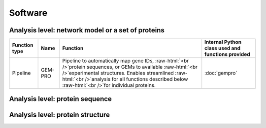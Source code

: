 .. _software:

********
Software
********

.. role:: raw-html(raw)
   :format: html

Analysis level: network model or a set of proteins
--------------------------------------------------

+---------------+---------+--------------------------------------------------------------------------------------------------------------------------------------------------------------------------------------------------------------------------------------------------------------------------+---------------------------------------------------+
| Function type | Name    | Function                                                                                                                                                                                                                                                                 | Internal Python class used and functions provided |
+===============+=========+==========================================================================================================================================================================================================================================================================+===================================================+
| Pipeline      | GEM-PRO | Pipeline to automatically map gene IDs, :raw-html:`<br />`protein sequences, or GEMs to available :raw-html:`<br />`experimental structures. Enables streamlined :raw-html:`<br />`analysis for all functions described below :raw-html:`<br />`for individual proteins. | :doc:`gempro`                                     |
+---------------+---------+--------------------------------------------------------------------------------------------------------------------------------------------------------------------------------------------------------------------------------------------------------------------------+---------------------------------------------------+


Analysis level: protein sequence
--------------------------------

+----------------------------------------------+-------------------------------------------------------------------+--------------------------------------------------------------------+----------------------------------------------------------------------------------------------------------------------+------------------------------+------------------------------+----------------------------------------+
| Function type                                | Name                                                              | Function                                                           | Internal Python class used and functions provided                                                                    | External software to install | Web server                   | Alternate external software to install |
+==============================================+===================================================================+====================================================================+======================================================================================================================+==============================+==============================+========================================+
| Sequence-based :raw-html:`<br />`calculation | Various sequence :raw-html:`<br />`properties                     | Basic properties of the sequence, such as   :raw-html:`<br         | `Biopython ProteinAnalysis`_ :mod:`ssbio sequence residues module <~ssbio.protein.sequence.properties.residues>` |                              |                              | :doc:`instructions/emboss` *pepstats*  |
|                                              |                                                                   | />`percent of polar, non-polar, hydrophobic :raw-html:`<br />`or   |                                                                                                                      |                              |                              |                                        |
|                                              |                                                                   | hydrophilic residues.                                              |                                                                                                                      |                              |                              |                                        |
+----------------------------------------------+-------------------------------------------------------------------+--------------------------------------------------------------------+----------------------------------------------------------------------------------------------------------------------+------------------------------+------------------------------+----------------------------------------+
|                                              | Sequence alignment                                                | Basic functions to run pairwise or multiple :raw-html:`<br         | `Biopython pairwise2`_ :mod:`ssbio alignment module <~ssbio.protein.sequence.utils.alignment>`                   |                              |                              | :doc:`instructions/emboss` *needle*    |
|                                              |                                                                   | />`sequence alignments                                             |                                                                                                                      |                              |                              |                                        |
+----------------------------------------------+-------------------------------------------------------------------+--------------------------------------------------------------------+----------------------------------------------------------------------------------------------------------------------+------------------------------+------------------------------+----------------------------------------+
| Sequence-based :raw-html:`<br />`prediction  | Aggregation propensity                                            | Consensus method to predict the aggregation :raw-html:`<br         | :mod:`ssbio aggregation_propensity module <~ssbio.protein.sequence.properties.aggregation_propensity>`               |                              | :doc:`instructions/amylpred` |                                        |
|                                              |                                                                   | />`propensity of proteins, specifically the number :raw-html:`<br  |                                                                                                                      |                              |                              |                                        |
|                                              |                                                                   | />`of aggregation-prone segments on an unfolded protein sequence   |                                                                                                                      |                              |                              |                                        |
+----------------------------------------------+-------------------------------------------------------------------+--------------------------------------------------------------------+----------------------------------------------------------------------------------------------------------------------+------------------------------+------------------------------+----------------------------------------+
|                                              | Secondary structure :raw-html:`<br />`and solvent accessibilities | Predictions of secondary structure and      :raw-html:`<br         | :mod:`ssbio scratch module <~ssbio.protein.sequence.properties.scratch>`                                             | :doc:`instructions/scratch`  |                              |                                        |
|                                              |                                                                   | />`relative solvent accessibilities per residue                    |                                                                                                                      |                              |                              |                                        |
+----------------------------------------------+-------------------------------------------------------------------+--------------------------------------------------------------------+----------------------------------------------------------------------------------------------------------------------+------------------------------+------------------------------+----------------------------------------+
|                                              | Thermostability                                                   | Free energy of unfolding (ΔG), adapted from :raw-html:`<br         | :mod:`ssbio thermostability module <~ssbio.protein.sequence.properties.thermostability>`                             |                              |                              |                                        |
|                                              |                                                                   | />`Oobatake (Oobatake & Ooi 1993) and Dill (Dill et al. 2011)      |                                                                                                                      |                              |                              |                                        |
+----------------------------------------------+-------------------------------------------------------------------+--------------------------------------------------------------------+----------------------------------------------------------------------------------------------------------------------+------------------------------+------------------------------+----------------------------------------+
|                                              | Transmembrane domains                                             | Prediction of transmembrane domains from sequence                  | :mod:`ssbio tmhmm module <~ssbio.protein.sequence.properties.tmhmm>`                                                 | :doc:`instructions/tmhmm`    |                              |                                        |
+----------------------------------------------+-------------------------------------------------------------------+--------------------------------------------------------------------+----------------------------------------------------------------------------------------------------------------------+------------------------------+------------------------------+----------------------------------------+


Analysis level: protein structure
---------------------------------

+-----------------------------------------------+------------------------------------------------+----------------------------------------------------------------------------------------------------------------------------------------------------------------------------------------------------------------------------------------------------------+-------------------------------------------------------------------------------------------------------------------------------------------------------------------------------------+------------------------------+------------------------------+----------------------------------------+
| Function type                                 | Name                                           | Function                                                                                                                                                                                                                                                 | Internal Python class used and functions provided                                                                                                                                   | External software to install | Web server                   | Alternate external software to install |
+===============================================+================================================+==========================================================================================================================================================================================================================================================+=====================================================================================================================================================================================+==============================+==============================+========================================+
| Sequence-based :raw-html:`<br />`prediction   | Homology modeling                              | Preparation scripts and parsers for :raw-html:`<br />`executing homology modeling algorithms                                                                                                                                                             | :mod:`ssbio itasserprep module <~ssbio.protein.structure.homology.itasser.itasserprep`> :mod:`ssbio itasserprop module <~ssbio.protein.structure.homology.itasser.itasserprop>` | :doc:`instructions/itasser`  |                              |                                        |
+-----------------------------------------------+------------------------------------------------+----------------------------------------------------------------------------------------------------------------------------------------------------------------------------------------------------------------------------------------------------------+-------------------------------------------------------------------------------------------------------------------------------------------------------------------------------------+------------------------------+------------------------------+----------------------------------------+
| Structure-based :raw-html:`<br />`prediction  | Kinetic folding rate                           | Prediction of protein folding rates :raw-html:`<br />`from amino acid sequence                                                                                                                                                                           | :mod:`ssbio kinetic_folding_rate module <~ssbio.protein.sequence.properties.kinetic_folding_rate`>                                                                                  |                              | :doc:`instructions/foldrate` |                                        |
+-----------------------------------------------+------------------------------------------------+----------------------------------------------------------------------------------------------------------------------------------------------------------------------------------------------------------------------------------------------------------+-------------------------------------------------------------------------------------------------------------------------------------------------------------------------------------+------------------------------+------------------------------+----------------------------------------+
|                                               | Transmembrane :raw-html:`<br />`orientation    | Prediction of transmembrane domains and :raw-html:`<br />`orientation in a membrane                                                                                                                                                                      | :mod:`ssbio opm module <~ssbio.protein.structure.properties.opm>`                                                                                                                   |                              | :doc:`instructions/opm`      |                                        |
+-----------------------------------------------+------------------------------------------------+----------------------------------------------------------------------------------------------------------------------------------------------------------------------------------------------------------------------------------------------------------+-------------------------------------------------------------------------------------------------------------------------------------------------------------------------------------+------------------------------+------------------------------+----------------------------------------+
| Structure-based :raw-html:`<br />`calculation | Secondary structure                            | Calculations of secondary structure                                                                                                                                                                                                                      | `Biopython DSSP`_ :mod:`ssbio dssp module <~ssbio.protein.structure.properties.dssp>` :mod:`ssbio stride module <~ssbio.protein.structure.properties.stride>`                 | :doc:`instructions/dssp`     |                              | :doc:`instructions/stride`             |
+-----------------------------------------------+------------------------------------------------+----------------------------------------------------------------------------------------------------------------------------------------------------------------------------------------------------------------------------------------------------------+-------------------------------------------------------------------------------------------------------------------------------------------------------------------------------------+------------------------------+------------------------------+----------------------------------------+
|                                               | Solvent accessibilities                        | Calculations of per-residue absolute and :raw-html:`<br />`relative solvent accessibilities                                                                                                                                                              | `Biopython DSSP`_ :mod:`ssbio dssp module <~ssbio.protein.structure.properties.dssp>` :mod:`ssbio freesasa module <~ssbio.protein.structure.properties.freesasa>`             | :doc:`instructions/dssp`     |                              | :doc:`instructions/freesasa`           |
+-----------------------------------------------+------------------------------------------------+----------------------------------------------------------------------------------------------------------------------------------------------------------------------------------------------------------------------------------------------------------+-------------------------------------------------------------------------------------------------------------------------------------------------------------------------------------+------------------------------+------------------------------+----------------------------------------+
|                                               | Residue depths                                 | Calculations of residue depths                                                                                                                                                                                                                           | `Biopython ResidueDepth`_ :mod:`ssbio msms module <~ssbio.protein.structure.properties.msms>`                                                                                   | :doc:`instructions/msms`     |                              |                                        |
+-----------------------------------------------+------------------------------------------------+----------------------------------------------------------------------------------------------------------------------------------------------------------------------------------------------------------------------------------------------------------+-------------------------------------------------------------------------------------------------------------------------------------------------------------------------------------+------------------------------+------------------------------+----------------------------------------+
|                                               | Structural similarity                          | Pairwise calculations of 3D structural :raw-html:`<br />`similarity                                                                                                                                                                                      | :mod:`ssbio fatcat module <~ssbio.protein.structure.properties.fatcat>`                                                                                                             | :doc:`instructions/fatcat`   |                              |                                        |
+-----------------------------------------------+------------------------------------------------+----------------------------------------------------------------------------------------------------------------------------------------------------------------------------------------------------------------------------------------------------------+-------------------------------------------------------------------------------------------------------------------------------------------------------------------------------------+------------------------------+------------------------------+----------------------------------------+
|                                               | Quality                                        | Custom functions to allow ranking of :raw-html:`<br />`structures by percent identity to a defined sequence, :raw-html:`<br />`structure resolution, and other structure quality metrics                                                                 | :func:`ssbio set_representative_structure function <~ssbio.core.protein.Protein.set_representative_structure>`                                                                      |                              |                              |                                        |
+-----------------------------------------------+------------------------------------------------+----------------------------------------------------------------------------------------------------------------------------------------------------------------------------------------------------------------------------------------------------------+-------------------------------------------------------------------------------------------------------------------------------------------------------------------------------------+------------------------------+------------------------------+----------------------------------------+
|                                               | Various structure :raw-html:`<br />`properties | Basic properties of the structure, such :raw-html:`<br />`as distance measurements between residues :raw-html:`<br />`or number of disulfide bridges                                                                                                     | `Biopython Struct`_ :mod:`ssbio structure residues module <~ssbio.protein.structure.properties.residues>`                                                                       |                              |                              |                                        |
+-----------------------------------------------+------------------------------------------------+----------------------------------------------------------------------------------------------------------------------------------------------------------------------------------------------------------------------------------------------------------+-------------------------------------------------------------------------------------------------------------------------------------------------------------------------------------+------------------------------+------------------------------+----------------------------------------+
| Structure-based :raw-html:`<br />`function    | Structure cleaning, :raw-html:`<br />`mutating | Custom functions to allow for the preparation :raw-html:`<br />`of structure files for molecular modeling, :raw-html:`<br />`with options to remove hydrogens/waters/heteroatoms, :raw-html:`<br />`select specific chains, or mutate specific residues. | `Biopython Select`_ :mod:`ssbio cleanpdb module <~ssbio.protein.structure.utils.cleanpdb>` :mod:`ssbio mutatepdb module <~ssbio.protein.structure.utils.mutatepdb>`             |                              | AmberTools_                  |                                        |
+-----------------------------------------------+------------------------------------------------+----------------------------------------------------------------------------------------------------------------------------------------------------------------------------------------------------------------------------------------------------------+-------------------------------------------------------------------------------------------------------------------------------------------------------------------------------------+------------------------------+------------------------------+----------------------------------------+


.. Links

.. _Biopython Structure: http://biopython.org/wiki/The_Biopython_Structural_Bioinformatics_FAQ
.. _Biopython ProteinAnalysis: http://biopython.org/wiki/ProtParam
.. _Biopython pairwise2: http://biopython.org/DIST/docs/api/Bio.pairwise2-module.html
.. _Biopython DSSP: http://biopython.org/DIST/docs/api/Bio.PDB.DSSP%27-module.html
.. _Biopython ResidueDepth: http://biopython.org/DIST/docs/api/Bio.PDB.ResidueDepth%27-module.html
.. _Biopython Struct: http://biopython.org/wiki/Struct
.. _Biopython Select: http://biopython.org/DIST/docs/api/Bio.PDB.PDBIO%27.Select-class.html
.. _AmberTools: http://ambermd.org/#AmberTools